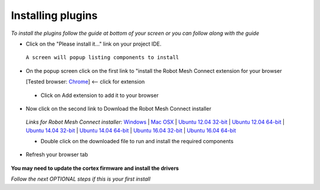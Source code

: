 Installing plugins
==================
*To install the plugins follow the guide at bottom of your screen or you can follow along with the guide*

- Click on the "Please install it..." link on your project IDE.

 .. image:: https://github.com/Atikul10152002/LittleFoot/blob/master/docs/img/pleaseinstall.png?raw=true


 ``A screen will popup listing components to install``

- On the popup screen click on the first link to "install the Robot Mesh Connect extension for your browser 

  [Tested browser: `Chrome <https://chrome.google.com/webstore/detail/robot-mesh-connect-extens/kneikgicddfadmnpnjhbfiaoomchignh>`_] <-- click for extension
   
 - Click on Add extension to add it to your browser

- Now click on the second link to Download the Robot Mesh Connect installer

 .. image:: https://github.com/Atikul10152002/LittleFoot/blob/master/docs/img/downloadcomp.png?raw=true


 *Links for Robot Mesh Connect installer:* `Windows <https://www.robotmesh.com//downloads/RobotMeshConnect.msi>`_ | `Mac OSX <https://www.robotmesh.com//downloads/RobotMeshConnect.dmg>`_ | `Ubuntu 12.04 32-bit <https://www.robotmesh.com//downloads/ubuntu12.04/robotmeshconnect-0.2_i386.deb>`_ | `Ubuntu 12.04 64-bit <https://www.robotmesh.com//downloads/ubuntu12.04/robotmeshconnect-0.2_amd64.deb>`_ | `Ubuntu 14.04 32-bit <href="https://www.robotmesh.com//downloads/ubuntu14.04/robotmeshconnect-0.2_i386.deb>`_ | `Ubuntu 14.04 64-bit <href="https://www.robotmesh.com//downloads/ubuntu14.04/robotmeshconnect-0.2_amd64.deb>`_ | `Ubuntu 16.04 32-bit <https://www.robotmesh.com//downloads/ubuntu16.04/robotmeshconnect-0.5_i386.deb>`_ | `Ubuntu 16.04 64-bit <"https://www.robotmesh.com//downloads/ubuntu16.04/robotmeshconnect-0.5_amd64.deb>`_ 

 - Double click on the downloaded file to run and install the required components

- Refresh your browser tab 
 
 .. image:: https://github.com/Atikul10152002/LittleFoot/blob/master/docs/img/refreshtab.png?raw=true


**You may need to update the cortex firmware and install the drivers**

*Follow the next OPTIONAL steps if this is your first install*

